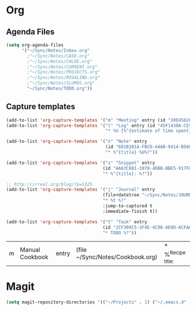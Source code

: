 #+PROPERTY: header-args    :results silent

* Org
** Agenda Files
   #+BEGIN_SRC emacs-lisp
     (setq org-agenda-files
           '("~/Sync/Notes/Inbox.org"
             ;"~/Sync/Notes/CASE.org"
             ;"~/Sync/Notes/CHLOE.org"
             ;"~/Sync/Notes/CURRENT.org"
             ;"~/Sync/Notes/PROJECTS.org"
             ;"~/Sync/Notes/ROSALIND.org"
             ;"~/Sync/Notes/SLUMOS.org"
             "~/Sync/Notes/TODO.org"))
   #+END_SRC
** Capture templates
   #+BEGIN_SRC emacs-lisp
     (add-to-list 'org-capture-templates '("m" "Meeting" entry (id "30E45826-5558-4029-91D7-067B057B5740")))
     (add-to-list 'org-capture-templates '("l" "Log" entry (id "45F1430A-CE5D-4A2E-A5D8-D72C93313666")
                                           "* %U {%^{estimate of time spent}} %^{log}%?" :prepend t))

     (add-to-list 'org-capture-templates '("n" "Note" entry
                                           (id "6D1B101A-FBCD-44AB-9414-B5686DB42D26")
                                           "* %^{title} %U%?"))

     (add-to-list 'org-capture-templates '("s" "Snippet" entry
                                          (id "AA63C881-1070-4DBB-BBE5-917FCDD2A309")
                                          "* %^{title}: %?"))

     ;; http://irreal.org/blog/?p=5325
     (add-to-list 'org-capture-templates '("j" "Journal" entry
                                          (file+datetree "~/Sync/Notes/JOURNAL.org")
                                          "* %t %?"
                                          :jump-to-captured t
                                          :immediate-finish t))

     (add-to-list 'org-capture-templates '("t" "Task" entry
                                          (id "2CF309C5-3F4E-4C98-AE0D-ACFAAF79C016")
                                          "* TODO %?"))
   #+END_SRC

   #+RESULTS:
   | m | Manual Cookbook | entry | (file ~/Sync/Notes/Cookbook.org) | * %^{Recipe title: } |

* Magit
  #+BEGIN_SRC emacs-lisp
    (setq magit-repository-directories '(("~/Projects" . 1) ("~/.emacs.d" . 1)))
  #+END_SRC
